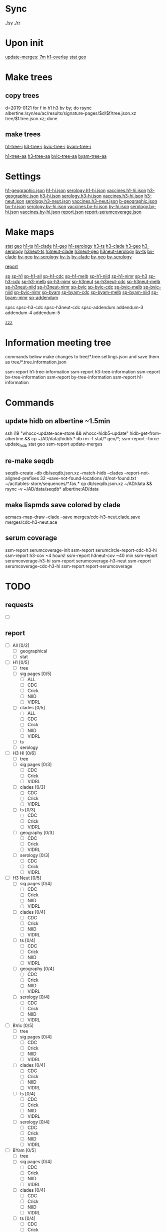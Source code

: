# Time-stamp: <2019-08-11 09:51:25 eu>
* Sync
[[elisp:(eu-process "ssm-report ./sy" "./sy" t)][./sy]]
[[elisp:(eu-process "ssm-report ./rr" "./rr" t)][./rr]]

* Upon init
[[elisp:(eu-ssm-report "update-merges")][update-merges: 7m]]
[[elisp:(eu-ssm-report "h1-overlay")][h1-overlay]]
[[elisp:(eu-ssm-report "stat geo")][stat geo]]

* Make trees
** copy trees
d=2019-0121
for f in h1 h3 bv by; do rsync albertine:/syn/eu/ac/results/signature-pages/$d/$f/tree.json.xz tree/$f.tree.json.xz; done

** make trees
[[elisp:(eu-ssm-report "h1-tree-i")][h1-tree-i]]
[[elisp:(eu-ssm-report "h3-tree-i")][h3-tree-i]]
[[elisp:(eu-ssm-report "bv-tree-i")][bvic-tree-i]]
[[elisp:(eu-ssm-report "by-tree-i")][byam-tree-i]]

[[elisp:(eu-ssm-report "h1-tree-aa")][h1-tree-aa]]
[[elisp:(eu-ssm-report "h3-tree-aa")][h3-tree-aa]]
[[elisp:(eu-ssm-report "bv-tree-aa")][bvic-tree-aa]]
[[elisp:(eu-ssm-report "by-tree-aa")][byam-tree-aa]]

* Settings
[[file:h1-geographic.json][h1-geographic.json]] [[file:h1-hi.json][h1-hi.json]] [[file:serology.h1-hi.json][serology.h1-hi.json]] [[file:vaccines.h1-hi.json][vaccines.h1-hi.json]]
[[file:h3-geographic.json][h3-geographic.json]] [[file:h3-hi.json][h3-hi.json]] [[file:serology.h3-hi.json][serology.h3-hi.json]] [[file:vaccines.h3-hi.json][vaccines.h3-hi.json]]
[[file:h3-neut.json][h3-neut.json]] [[file:serology.h3-neut.json][serology.h3-neut.json]] [[file:vaccines.h3-neut.json][vaccines.h3-neut.json]]
[[file:b-geographic.json][b-geographic.json]]
[[file:bv-hi.json][bv-hi.json]] [[file:serology.bv-hi.json][serology.bv-hi.json]] [[file:vaccines.bv-hi.json][vaccines.bv-hi.json]]
[[file:by-hi.json][by-hi.json]] [[file:serology.by-hi.json][serology.by-hi.json]] [[file:vaccines.by-hi.json][vaccines.by-hi.json]]
[[file:report.json][report.json]] [[file:report-serumcoverage.json][report-serumcoverage.json]]

* Make maps
[[elisp:(eu-ssm-report "stat")][stat]] [[elisp:(eu-ssm-report "geo")][geo]]
[[elisp:(eu-ssm-report "h1-ts")][h1-ts]]  [[elisp:(eu-ssm-report "h1-clade")][h1-clade]]  [[elisp:(eu-ssm-report "h1-geo")][h1-geo]]  [[elisp:(eu-ssm-report "h1-serology")][h1-serology]]
[[elisp:(eu-ssm-report "h3-ts")][h3-ts]]  [[elisp:(eu-ssm-report "h3-clade")][h3-clade]]  [[elisp:(eu-ssm-report "h3-geo")][h3-geo]]  [[elisp:(eu-ssm-report "h3-serology")][h3-serology]]
[[elisp:(eu-ssm-report "h3neut-ts")][h3neut-ts]]  [[elisp:(eu-ssm-report "h3neut-clade")][h3neut-clade]]  [[elisp:(eu-ssm-report "h3neut-geo")][h3neut-geo]]  [[elisp:(eu-ssm-report "h3neut-serology")][h3neut-serology]]
[[elisp:(eu-ssm-report "bv-ts")][bv-ts]]  [[elisp:(eu-ssm-report "bv-clade")][bv-clade]]  [[elisp:(eu-ssm-report "bv-geo")][bv-geo]]  [[elisp:(eu-ssm-report "bv-serology")][bv-serology]]
[[elisp:(eu-ssm-report "by-ts")][by-ts]]  [[elisp:(eu-ssm-report "by-clade")][by-clade]]  [[elisp:(eu-ssm-report "by-geo")][by-geo]]  [[elisp:(eu-ssm-report "by-serology")][by-serology]]

[[elisp:(eu-ssm-report "report")][report]]

[[elisp:(eu-ssm-report "sp")][sp]]
[[elisp:(eu-ssm-report "sp-h1")][sp-h1]]  [[elisp:(eu-ssm-report "sp-h1-all")][sp-h1-all]]  [[elisp:(eu-ssm-report "sp-h1-cdc")][sp-h1-cdc]]  [[elisp:(eu-ssm-report "sp-h1-melb")][sp-h1-melb]]  [[elisp:(eu-ssm-report "sp-h1-niid")][sp-h1-niid]]  [[elisp:(eu-ssm-report "sp-h1-nimr")][sp-h1-nimr]]
[[elisp:(eu-ssm-report "sp-h3")][sp-h3]]  [[elisp:(eu-ssm-report "sp-h3-cdc")][sp-h3-cdc]]  [[elisp:(eu-ssm-report "sp-h3-melb")][sp-h3-melb]]  [[elisp:(eu-ssm-report "sp-h3-nimr")][sp-h3-nimr]]
[[elisp:(eu-ssm-report "sp-h3neut")][sp-h3neut]]  [[elisp:(eu-ssm-report "sp-h3neut-cdc")][sp-h3neut-cdc]]  [[elisp:(eu-ssm-report "sp-h3neut-melb")][sp-h3neut-melb]]  [[elisp:(eu-ssm-report "sp-h3neut-niid")][sp-h3neut-niid]]  [[elisp:(eu-ssm-report "sp-h3neut-nimr")][sp-h3neut-nimr]]
[[elisp:(eu-ssm-report "sp-bv")][sp-bvic]]  [[elisp:(eu-ssm-report "sp-bv-cdc")][sp-bvic-cdc]]  [[elisp:(eu-ssm-report "sp-bv-melb")][sp-bvic-melb]]  [[elisp:(eu-ssm-report "sp-bv-niid")][sp-bvic-niid]]  [[elisp:(eu-ssm-report "sp-bv-nimr")][sp-bvic-nimr]]
[[elisp:(eu-ssm-report "sp-by")][sp-byam]]  [[elisp:(eu-ssm-report "sp-by-cdc")][sp-byam-cdc]]  [[elisp:(eu-ssm-report "sp-by-melb")][sp-byam-melb]]  [[elisp:(eu-ssm-report "sp-by-niid")][sp-byam-niid]]  [[elisp:(eu-ssm-report "sp-by-nimr")][sp-byam-nimr]]
[[elisp:(eu-ssm-report "sp-addendum")][sp-addendum]]

spsc spsc-h3-cdc spsc-h3neut-cdc spsc-addendum
addendum-3 addendum-4 addendum-5

[[elisp:(eu-ssm-report "zzz")][zzz]]


* Information meeting tree
commands below make changes to tree/*.tree.settings.json and save them as tree/*.tree.information.json

ssm-report h1-tree-information
ssm-report h3-tree-information
ssm-report bv-tree-information
ssm-report by-tree-information
ssm-report h1-information
* Commands
** update hidb on albertine ~1.5min
ssh i19 "whocc-update-ace-store && whocc-hidb5-update"
hidb-get-from-albertine && cp ~/AD/data/hidb5.* db
rm -f stat/* geo/*; ssm-report --force update_hidb stat geo
ssm-report update-merges
** re-make seqdb
seqdb-create --db db/seqdb.json.xz --match-hidb --clades --report-not-aligned-prefixes 32 --save-not-found-locations /d/not-found.txt ~/ac/tables-store/sequences/*.fas.*
cp db/seqdb.json.xz ~/AD/data && rsync -v ~/AD/data/seqdb* albertine:AD/data
** make lispmds save colored by clade
acmacs-map-draw --clade --save merges/cdc-h3-neut.clade.save merges/cdc-h3-neut.ace
** serum coverage
ssm-report serumcoverage-init
ssm-report serumcircle-report-cdc-h3-hi
ssm-report h3-cov       ~4 hours!
ssm-report h3neut-cov   ~40 min
ssm-report serumcoverage-h3-hi
ssm-report serumcoverage-h3-neut
ssm-report serumcoverage-cdc-h3-hi
ssm-report report-serumcoverage
* TODO
** requests
- [ ] 
** report
- [ ] All [0/2]
  - [ ] geographical
  - [ ] stat
- [ ] H1 [0/5]
  - [ ] tree
  - [ ] sig pages [0/5]
    - [ ] ALL
    - [ ] CDC
    - [ ] Crick
    - [ ] NIID
    - [ ] VIDRL
  - [ ] clades [0/5]
    - [ ] ALL
    - [ ] CDC
    - [ ] Crick
    - [ ] NIID
    - [ ] VIDRL
  - [ ] ts
  - [ ] serology
- [ ] H3 HI [0/6]
  - [ ] tree
  - [ ] sig pages [0/3]
    - [ ] CDC
    - [ ] Crick
    - [ ] VIDRL
  - [ ] clades [0/3]
    - [ ] CDC
    - [ ] Crick
    - [ ] VIDRL
  - [ ] ts [0/3]
    - [ ] CDC
    - [ ] Crick
    - [ ] VIDRL
  - [ ] geography [0/3]
    - [ ] CDC
    - [ ] Crick
    - [ ] VIDRL
  - [ ] serology [0/3]
    - [ ] CDC
    - [ ] Crick
    - [ ] VIDRL
- [ ] H3 Neut [0/5]
  - [ ] sig pages [0/4]
    - [ ] CDC
    - [ ] Crick
    - [ ] NIID
    - [ ] VIDRL
  - [ ] clades [0/4]
    - [ ] CDC
    - [ ] Crick
    - [ ] NIID
    - [ ] VIDRL
  - [ ] ts [0/4]
    - [ ] CDC
    - [ ] Crick
    - [ ] NIID
    - [ ] VIDRL
  - [ ] geography [0/4]
    - [ ] CDC
    - [ ] Crick
    - [ ] NIID
    - [ ] VIDRL
  - [ ] serology [0/4]
    - [ ] CDC
    - [ ] Crick
    - [ ] NIID
    - [ ] VIDRL
- [ ] BVic [0/5]
  - [ ] tree
  - [ ] sig pages [0/4]
    - [ ] CDC
    - [ ] Crick
    - [ ] NIID
    - [ ] VIDRL
  - [ ] clades [0/4]
    - [ ] CDC
    - [ ] Crick
    - [ ] NIID
    - [ ] VIDRL
  - [ ] ts [0/4]
    - [ ] CDC
    - [ ] Crick
    - [ ] NIID
    - [ ] VIDRL
  - [ ] serology [0/4]
    - [ ] CDC
    - [ ] Crick
    - [ ] NIID
    - [ ] VIDRL
- [ ] BYam [0/5]
  - [ ] tree
  - [ ] sig pages [0/4]
    - [ ] CDC
    - [ ] Crick
    - [ ] NIID
    - [ ] VIDRL
  - [ ] clades [0/4]
    - [ ] CDC
    - [ ] Crick
    - [ ] NIID
    - [ ] VIDRL
  - [ ] ts [0/4]
    - [ ] CDC
    - [ ] Crick
    - [ ] NIID
    - [ ] VIDRL
  - [ ] serology [0/4]
    - [ ] CDC
    - [ ] Crick
    - [ ] NIID
    - [ ] VIDRL
* [[file:~/AD/sources/ssm-report/doc/report-prepare.org][report preparation doc]]
* COMMENT ====== local vars
:PROPERTIES:
:VISIBILITY: folded
:END:
#+STARTUP: showall indent
# Local Variables:
# eval: (auto-fill-mode 0)
# eval: (add-hook 'before-save-hook 'time-stamp)
# End:
